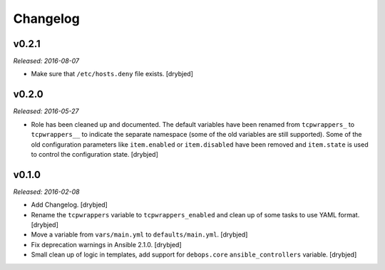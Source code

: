 Changelog
=========

v0.2.1
------

*Released: 2016-08-07*

- Make sure that ``/etc/hosts.deny`` file exists. [drybjed]

v0.2.0
------

*Released: 2016-05-27*

- Role has been cleaned up and documented. The default variables have been
  renamed from ``tcpwrappers_`` to ``tcpwrappers__`` to indicate the separate
  namespace (some of the old variables are still supported). Some of the old
  configuration parameters like ``item.enabled`` or ``item.disabled`` have been
  removed and ``item.state`` is used to control the configuration state.
  [drybjed]

v0.1.0
------

*Released: 2016-02-08*

- Add Changelog. [drybjed]

- Rename the ``tcpwrappers`` variable to ``tcpwrappers_enabled`` and clean up
  of some tasks to use YAML format. [drybjed]

- Move a variable from ``vars/main.yml`` to ``defaults/main.yml``. [drybjed]

- Fix deprecation warnings in Ansible 2.1.0. [drybjed]

- Small clean up of logic in templates, add support for ``debops.core``
  ``ansible_controllers`` variable. [drybjed]

